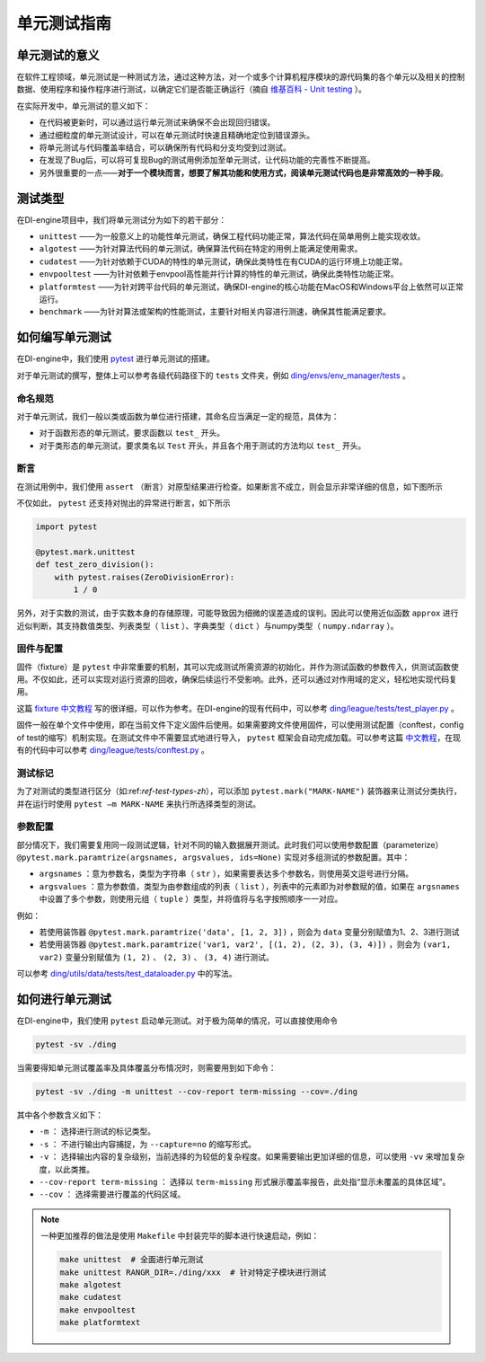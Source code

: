 单元测试指南
==============================

单元测试的意义
---------------------

在软件工程领域，单元测试是一种测试方法，通过这种方法，对一个或多个计算机程序模块的源代码集的各个单元以及相关的控制数据、使用程序和操作程序进行测试，以确定它们是否能正确运行（摘自 `维基百科 - Unit testing <https://en.wikipedia.org/wiki/Unit_testing>`_ ）。

在实际开发中，单元测试的意义如下：

* 在代码被更新时，可以通过运行单元测试来确保不会出现回归错误。
* 通过细粒度的单元测试设计，可以在单元测试时快速且精确地定位到错误源头。
* 将单元测试与代码覆盖率结合，可以确保所有代码和分支均受到过测试。
* 在发现了Bug后，可以将可复现Bug的测试用例添加至单元测试，让代码功能的完善性不断提高。
* 另外很重要的一点——**对于一个模块而言，想要了解其功能和使用方式，阅读单元测试代码也是非常高效的一种手段**。


.. _ref-test-types-zh:

测试类型
---------------------

在DI-engine项目中，我们将单元测试分为如下的若干部分：

* ``unittest`` ——为一般意义上的功能性单元测试，确保工程代码功能正常，算法代码在简单用例上能实现收敛。
* ``algotest`` ——为针对算法代码的单元测试，确保算法代码在特定的用例上能满足使用需求。
* ``cudatest`` ——为针对依赖于CUDA的特性的单元测试，确保此类特性在有CUDA的运行环境上功能正常。
* ``envpooltest`` ——为针对依赖于envpool高性能并行计算的特性的单元测试，确保此类特性功能正常。
* ``platformtest`` ——为针对跨平台代码的单元测试，确保DI-engine的核心功能在MacOS和Windows平台上依然可以正常运行。
* ``benchmark`` ——为针对算法或架构的性能测试，主要针对相关内容进行测速，确保其性能满足要求。




如何编写单元测试
---------------------

在DI-engine中，我们使用 `pytest <https://docs.pytest.org/>`_ 进行单元测试的搭建。

对于单元测试的撰写，整体上可以参考各级代码路径下的 ``tests`` 文件夹，例如 `ding/envs/env_manager/tests <https://github.com/opendilab/DI-engine/tree/main/ding/envs/env_manager/tests>`_ 。


命名规范
~~~~~~~~~~~~~~~~~~~

对于单元测试，我们一般以类或函数为单位进行搭建，其命名应当满足一定的规范，具体为：

* 对于函数形态的单元测试，要求函数以 ``test_`` 开头。
* 对于类形态的单元测试，要求类名以 ``Test`` 开头，并且各个用于测试的方法均以 ``test_`` 开头。


断言
~~~~~~~~~~~~~~~~~~~

在测试用例中，我们使用 ``assert`` （断言）对原型结果进行检查。如果断言不成立，则会显示非常详细的信息，如下图所示

.. image:: pytest_assert.png
    :scale: 55%
    :align: center

不仅如此， ``pytest`` 还支持对抛出的异常进行断言，如下所示

.. code:: python

   import pytest

   @pytest.mark.unittest
   def test_zero_division():
       with pytest.raises(ZeroDivisionError):
           1 / 0

另外，对于实数的测试，由于实数本身的存储原理，可能导致因为细微的误差造成的误判。因此可以使用近似函数 ``approx`` 进行近似判断，其支持数值类型、列表类型（ ``list`` ）、字典类型（ ``dict`` ）与numpy类型（ ``numpy.ndarray`` ）。

.. image:: pytest_approx.png
    :scale: 55%
    :align: center


固件与配置
~~~~~~~~~~~~~~~~~~~~

固件（fixture）是 ``pytest`` 中非常重要的机制，其可以完成测试所需资源的初始化，并作为测试函数的参数传入，供测试函数使用。不仅如此，还可以实现对运行资源的回收，确保后续运行不受影响。此外，还可以通过对作用域的定义，轻松地实现代码复用。

这篇 `fixture 中文教程 <https://www.cnblogs.com/linuxchao/p/linuxchao-pytest-fixture.html>`_ 写的很详细，可以作为参考。在DI-engine的现有代码中，可以参考 `ding/league/tests/test_player.py <https://github.com/opendilab/DI-engine/tree/main/ding/league/tests/test_player.py>`_ 。

固件一般在单个文件中使用，即在当前文件下定义固件后使用。如果需要跨文件使用固件，可以使用测试配置（conftest，config of test的缩写）机制实现。在测试文件中不需要显式地进行导入， ``pytest`` 框架会自动完成加载。可以参考这篇 `中文教程 <https://www.cnblogs.com/linuxchao/p/linuxchao-pytest-conftest.html>`_，在现有的代码中可以参考 `ding/league/tests/conftest.py <https://github.com/opendilab/DI-engine/tree/main/ding/league/tests/conftest.py>`_ 。



测试标记
~~~~~~~~~~~~~~~~~~~~~

为了对测试的类型进行区分（如:ref:`ref-test-types-zh`），可以添加 ``pytest.mark("MARK-NAME")`` 装饰器来让测试分类执行，并在运行时使用 ``pytest –m MARK-NAME`` 来执行所选择类型的测试。

.. image:: pytest_mark.png
    :scale: 55%
    :align: center


参数配置
~~~~~~~~~~~~~~~~~~~~~

部分情况下，我们需要复用同一段测试逻辑，针对不同的输入数据展开测试。此时我们可以使用参数配置（parameterize） ``@pytest.mark.paramtrize(argsnames, argsvalues, ids=None)`` 实现对多组测试的参数配置。其中：

-  ``argsnames``
   ：意为参数名，类型为字符串（ ``str`` ），如果需要表达多个参数名，则使用英文逗号进行分隔。

-  ``argsvalues``
   ：意为参数值，类型为由参数组成的列表（ ``list`` ），列表中的元素即为对参数赋的值，如果在 ``argsnames`` 中设置了多个参数，则使用元组（ ``tuple`` ）类型，并将值将与名字按照顺序一一对应。

例如：

* 若使用装饰器 ``@pytest.mark.paramtrize('data', [1, 2, 3])`` ，则会为 ``data`` 变量分别赋值为1、2、3进行测试
* 若使用装饰器 ``@pytest.mark.paramtrize('var1, var2', [(1, 2), (2, 3), (3, 4)])`` ，则会为 ``(var1, var2)`` 变量分别赋值为 ``(1, 2)`` 、 ``(2, 3)`` 、 ``(3, 4)`` 进行测试。

可以参考 `ding/utils/data/tests/test_dataloader.py <https://github.com/opendilab/DI-engine/tree/main/ding/utils/data/tests/test_dataloader.py>`_ 中的写法。



如何进行单元测试
---------------------

在DI-engine中，我们使用 ``pytest`` 启动单元测试。对于极为简单的情况，可以直接使用命令

.. code-block:: shell

   pytest -sv ./ding

当需要得知单元测试覆盖率及具体覆盖分布情况时，则需要用到如下命令：

.. code-block:: shell

   pytest -sv ./ding -m unittest --cov-report term-missing --cov=./ding

其中各个参数含义如下：

- ``-m`` ： 选择进行测试的标记类型。
- ``-s`` ： 不进行输出内容捕捉，为 ``--capture=no`` 的缩写形式。
- ``-v`` ： 选择输出内容的复杂级别，当前选择的为较低的复杂程度。如果需要输出更加详细的信息，可以使用 ``-vv`` 来增加复杂度，以此类推。
- ``--cov-report term-missing`` ： 选择以 ``term-missing`` 形式展示覆盖率报告，此处指“显示未覆盖的具体区域”。
- ``--cov`` ： 选择需要进行覆盖的代码区域。

.. note::

   一种更加推荐的做法是使用 ``Makefile`` 中封装完毕的脚本进行快速启动，例如：

   .. code-block:: shell

      make unittest  # 全面进行单元测试
      make unittest RANGR_DIR=./ding/xxx  # 针对特定子模块进行测试
      make algotest
      make cudatest
      make envpooltest
      make platformtext


